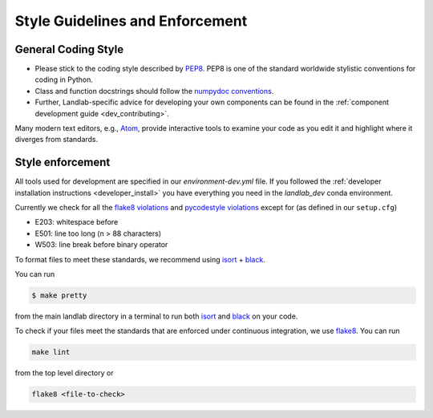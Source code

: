 .. _style_enforcement:

================================
Style Guidelines and Enforcement
================================

General Coding Style
--------------------

-  Please stick to the coding style described by
   `PEP8 <http://www.python.org/dev/peps/pep-0008/>`_. PEP8 is one of
   the standard worldwide stylistic conventions for coding in Python.

-  Class and function docstrings should follow the `numpydoc
   conventions <https://numpydoc.readthedocs.io/en/latest/format.html#docstring-standard>`_.

-  Further, Landlab-specific advice for developing your own components
   can be found in the :ref:`component development guide <dev_contributing>`.

Many modern text editors, e.g., `Atom <https://atom.io>`_, provide interactive tools to
examine your code as you edit it and highlight where it diverges from
standards.


Style enforcement
-----------------

All tools used for development are specified in our `environment-dev.yml` file.
If you followed the
:ref:`developer installation instructions <developer_install>` you have
everything you need in the `landlab_dev` conda environment.

Currently we check for all the `flake8
violations <https://pycodestyle.readthedocs.io/en/latest/intro.html#error-codes>`_
and `pycodestyle
violations <http://flake8.pycqa.org/en/latest/user/error-codes.html>`_
except for (as defined in our ``setup.cfg``)

* E203: whitespace before
* E501: line too long (n > 88 characters)
* W503: line break before binary operator

To format files to meet these standards, we recommend using
`isort <https://pypi.org/project/isort/>`_ +
`black <https://github.com/ambv/black>`_.

You can run

.. code-block:: bash

   $ make pretty

from the main landlab directory in a terminal to run both
`isort <https://pypi.org/project/isort/>`_ and
`black <https://github.com/ambv/black>`_ on your code.

To check if your files meet the standards that are enforced under
continuous integration, we use
`flake8 <http://flake8.pycqa.org/en/latest/>`_. You can run

.. code-block:: bash

   make lint

from the top level directory or

.. code-block:: bash

   flake8 <file-to-check>
